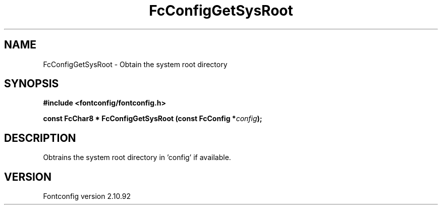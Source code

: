 .\" auto-generated by docbook2man-spec from docbook-utils package
.TH "FcConfigGetSysRoot" "3" "29 3月 2013" "" ""
.SH NAME
FcConfigGetSysRoot \- Obtain the system root directory
.SH SYNOPSIS
.nf
\fB#include <fontconfig/fontconfig.h>
.sp
const FcChar8 * FcConfigGetSysRoot (const FcConfig *\fIconfig\fB);
.fi\fR
.SH "DESCRIPTION"
.PP
Obtrains the system root directory in 'config' if available.
.SH "VERSION"
.PP
Fontconfig version 2.10.92
